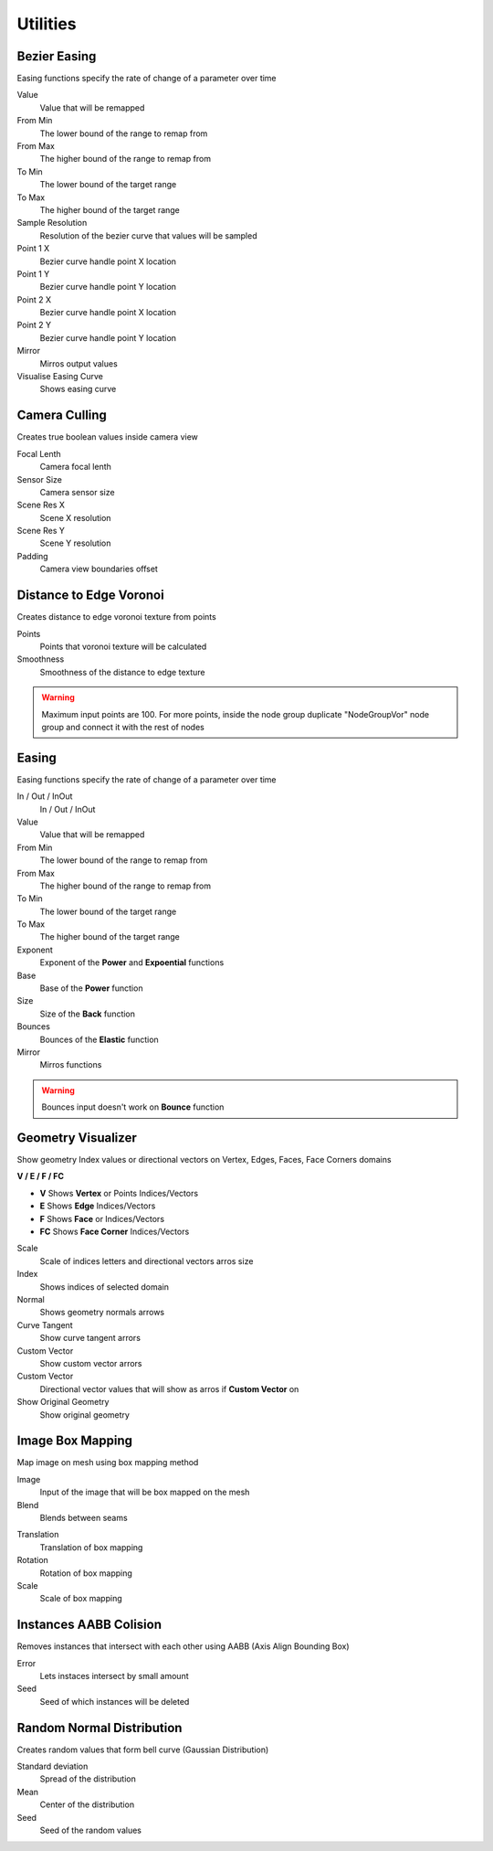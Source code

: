 Utilities
===================================

************************************************************
Bezier Easing 
************************************************************

Easing functions specify the rate of change of a parameter over time

.. image:: images/b_easing.PNG

Value
  Value that will be remapped
  
From Min
  The lower bound of the range to remap from

From Max
  The higher bound of the range to remap from

To Min
  The lower bound of the target range

To Max
  The higher bound of the target range
  
Sample Resolution
  Resolution of the bezier curve that values will be sampled
  
Point 1 X
  Bezier curve handle point X location

Point 1 Y
  Bezier curve handle point Y location

Point 2 X
  Bezier curve handle point X location

Point 2 Y
  Bezier curve handle point Y location
  
Mirror
  Mirros output values
  
Visualise Easing Curve
  Shows easing curve
  
.. image:: images/b_easing2.PNG



************************************************************
Camera Culling
************************************************************

Creates true boolean values inside camera view

.. image:: images/cam_c.PNG

Focal Lenth
  Camera focal lenth 
  
Sensor Size
  Camera sensor size
  
Scene Res X
  Scene X resolution

Scene Res Y
  Scene Y resolution

Padding
  Camera view boundaries offset



************************************************************
Distance to Edge Voronoi
************************************************************

Creates distance to edge voronoi texture from points 

.. image:: images/dtev.PNG
.. image:: images/dtev2.PNG

Points
  Points that voronoi texture will be calculated
  
Smoothness
  Smoothness of the distance to edge texture

.. warning::
    Maximum input points are 100. For more points, inside the node group duplicate "NodeGroupVor" node group and connect it with the rest of nodes 



************************************************************
Easing 
************************************************************

Easing functions specify the rate of change of a parameter over time

.. image:: images/easing.png

In / Out / InOut
  In / Out / InOut
  
Value
  Value that will be remapped
  
From Min
  The lower bound of the range to remap from

From Max
  The higher bound of the range to remap from

To Min
  The lower bound of the target range

To Max
  The higher bound of the target range
  
Exponent
  Exponent of the **Power** and **Expoential** functions
  
Base
  Base of the **Power** function
  
Size
  Size of the **Back** function
  
Bounces
  Bounces of the **Elastic** function
  
Mirror
  Mirros functions
 
.. warning::
    Bounces input doesn't work on **Bounce** function



************************************************************
Geometry Visualizer
************************************************************

Show geometry Index values or directional vectors on Vertex, Edges, Faces, Face Corners domains

.. image:: images/geo_v.PNG
.. image:: images/geo_v2.PNG

**V / E / F / FC**

- **V** Shows **Vertex** or Points Indices/Vectors
- **E** Shows **Edge** Indices/Vectors
- **F** Shows **Face** or Indices/Vectors
- **FC** Shows **Face Corner** Indices/Vectors

.. image:: images/geo_v3.png

Scale
  Scale of indices letters and directional vectors arros size
  
Index
  Shows indices of selected domain
  
Normal
 Shows geometry normals arrows
 
Curve Tangent
  Show curve tangent arrors
   
Custom Vector
  Show custom vector arrors
  
Custom Vector
  Directional vector values that will show as arros if **Custom Vector** on
  
Show Original Geometry
  Show original geometry



************************************************************
Image Box Mapping  
************************************************************

Map image on mesh using box mapping method 

.. image:: images/box_map.png

Image
  Input of the image that will be box mapped on the mesh
  
Blend
  Blends between seams

.. image:: images/box_map2.png

Translation
  Translation of box mapping
  
Rotation
  Rotation of box mapping
  
Scale
  Scale of box mapping



************************************************************
Instances AABB Colision
************************************************************

Removes instances that intersect with each other using AABB (Axis Align Bounding Box)

.. image:: images/iaabbc.PNG
.. image:: images/iaabbc1.PNG

Error
  Lets instaces intersect by small amount

Seed
  Seed of which instances will be deleted



************************************************************
Random Normal Distribution
************************************************************

Creates random values that form bell curve (Gaussian Distribution)

.. image:: images/r_n_d.png
.. image:: images/r_n_d2.png

Standard deviation
  Spread of the distribution
  
Mean
  Center of the distribution

Seed
  Seed of the random values















































